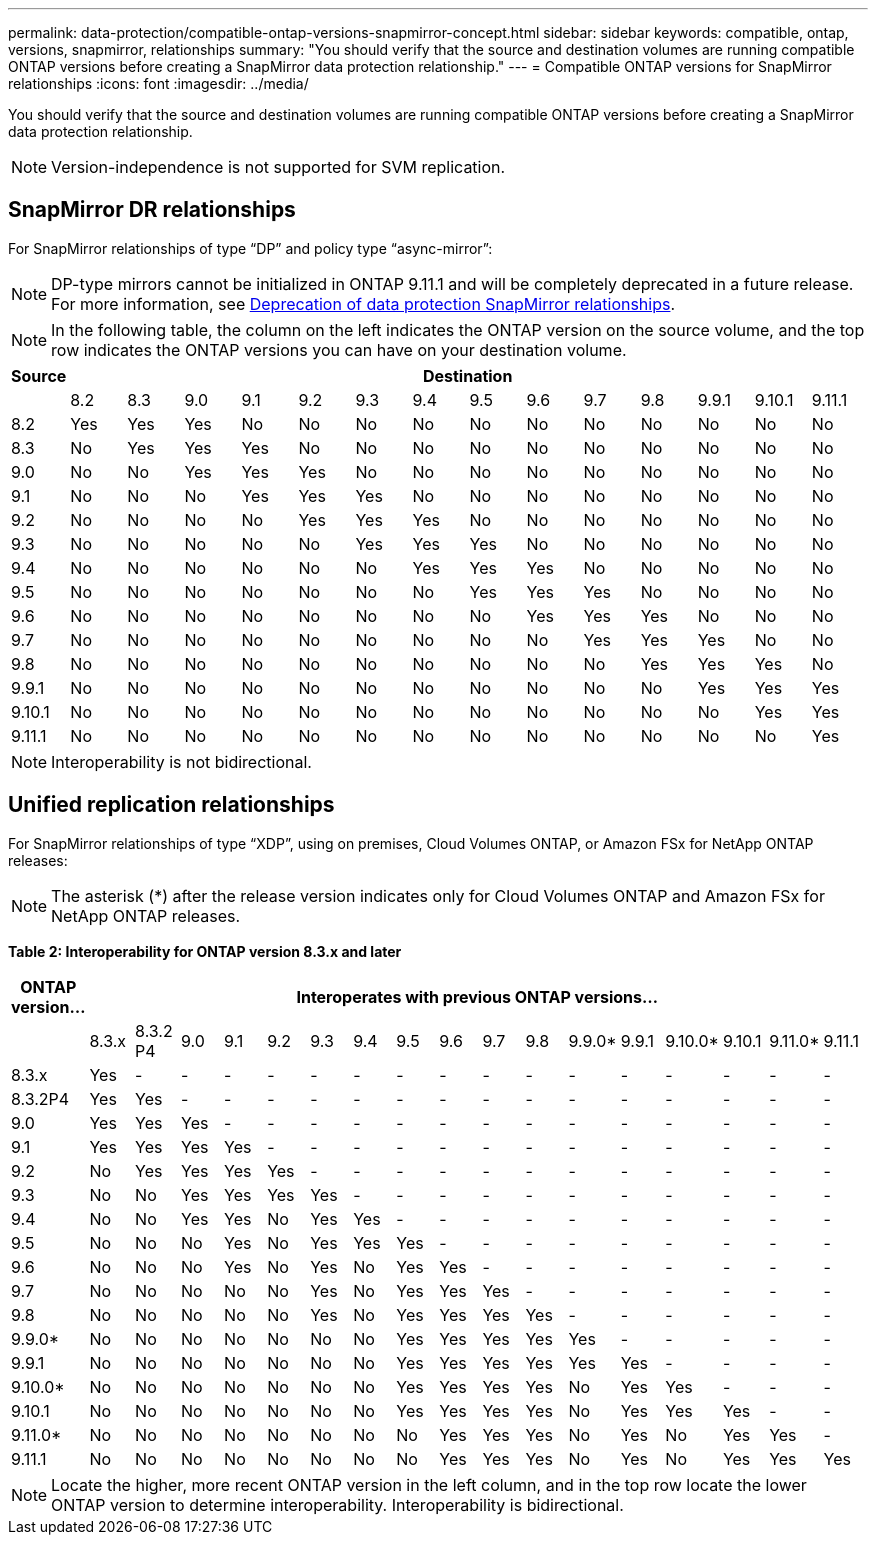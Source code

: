 ---
permalink: data-protection/compatible-ontap-versions-snapmirror-concept.html
sidebar: sidebar
keywords: compatible, ontap, versions, snapmirror, relationships
summary: "You should verify that the source and destination volumes are running compatible ONTAP versions before creating a SnapMirror data protection relationship."
---
= Compatible ONTAP versions for SnapMirror relationships
:icons: font
:imagesdir: ../media/

[.lead]
You should verify that the source and destination volumes are running compatible ONTAP versions before creating a SnapMirror data protection relationship.

[NOTE]
====
Version-independence is not supported for SVM replication.
====

== SnapMirror DR relationships

For SnapMirror relationships of type "`DP`" and policy type "`async-mirror`":
[NOTE]
====
DP-type mirrors cannot be initialized in ONTAP 9.11.1 and will be completely deprecated in a future release. For more information, see link:https://mysupport.netapp.com/info/communications/ECMLP2880221.html[Deprecation of data protection SnapMirror relationships^].
====

[NOTE]
====
In the following table, the column on the left indicates the ONTAP version on the source volume, and the top row indicates the ONTAP versions you can have on your destination volume.
====

|===

h| Source 14+h| Destination

a|

a|
8.2
a|
8.3
a|
9.0
a|
9.1
a|
9.2
a|
9.3
a|
9.4
a|
9.5
a|
9.6
a|
9.7
a|
9.8
a|
9.9.1
a|
9.10.1
a|
9.11.1


a|
8.2
a|
Yes
a|
Yes
a|
Yes
a|
No
a|
No
a|
No
a|
No
a|
No
a|
No
a|
No
a|
No
a|
No
a|
No
a|
No

a|
8.3
a|
No
a|
Yes
a|
Yes
a|
Yes
a|
No
a|
No
a|
No
a|
No
a|
No
a|
No
a|
No
a|
No
a|
No
a|
No

a|
9.0
a|
No
a|
No
a|
Yes
a|
Yes
a|
Yes
a|
No
a|
No
a|
No
a|
No
a|
No
a|
No
a|
No
a|
No
a|
No

a|
9.1
a|
No
a|
No
a|
No
a|
Yes
a|
Yes
a|
Yes
a|
No
a|
No
a|
No
a|
No
a|
No
a|
No
a|
No
a|
No

a|
9.2
a|
No
a|
No
a|
No
a|
No
a|
Yes
a|
Yes
a|
Yes
a|
No
a|
No
a|
No
a|
No
a|
No
a|
No
a|
No

a|
9.3
a|
No
a|
No
a|
No
a|
No
a|
No
a|
Yes
a|
Yes
a|
Yes
a|
No
a|
No
a|
No
a|
No
a|
No

a|
No
a|
9.4
a|
No
a|
No
a|
No
a|
No
a|
No
a|
No
a|
Yes
a|
Yes
a|
Yes
a|
No
a|
No
a|
No
a|
No
a|
No

a|
9.5
a|
No
a|
No
a|
No
a|
No
a|
No
a|
No
a|
No
a|
Yes
a|
Yes
a|
Yes
a|
No
a|
No
a|
No
a|
No

a|
9.6
a|
No
a|
No
a|
No
a|
No
a|
No
a|
No
a|
No
a|
No
a|
Yes
a|
Yes
a|
Yes
a|
No
a|
No
a|
No

a|
9.7
a|
No
a|
No
a|
No
a|
No
a|
No
a|
No
a|
No
a|
No
a|
No
a|
Yes
a|
Yes
a|
Yes
a|
No
a|
No

a|
9.8
a|
No
a|
No
a|
No
a|
No
a|
No
a|
No
a|
No
a|
No
a|
No
a|
No
a|
Yes
a|
Yes
a|
Yes
a|
No

a|
9.9.1
a|
No
a|
No
a|
No
a|
No
a|
No
a|
No
a|
No
a|
No
a|
No
a|
No
a|
No
a|
Yes
a|
Yes
a|
Yes

a|
9.10.1
a|
No
a|
No
a|
No
a|
No
a|
No
a|
No
a|
No
a|
No
a|
No
a|
No
a|
No
a|
No
a|
Yes
a|
Yes

a|
9.11.1
a|
No
a|
No
a|
No
a|
No
a|
No
a|
No
a|
No
a|
No
a|
No
a|
No
a|
No
a|
No
a|
No
a|
Yes
|===

[NOTE]
====
Interoperability is not bidirectional.
====

== Unified replication relationships

For SnapMirror relationships of type "`XDP`", using on premises, Cloud Volumes ONTAP, or Amazon FSx for NetApp ONTAP  releases:

[NOTE]
====
The asterisk (*) after the release version indicates only for Cloud Volumes ONTAP and Amazon FSx for NetApp ONTAP releases.
====

*Table 2: Interoperability for ONTAP version 8.3.x and later*


|===

h| ONTAP version... 17+h| Interoperates with previous ONTAP versions...

a|
a|
8.3.x
a|
8.3.2 P4
a|
9.0
a|
9.1
a|
9.2
a|
9.3
a|
9.4
a|
9.5
a|
9.6
a|
9.7
a|
9.8
a|
9.9.0*
a|
9.9.1
a|
9.10.0*
a|
9.10.1
a|
9.11.0*
a|
9.11.1

a|
8.3.x
a|
Yes
a|
-
a|
-
a|
-
a|
-
a|
-
a|
-
a|
-
a|
-
a|
-
a|
-
a|
-
a|
-
a|
-
a|
-
a|
-
a|
-

a|
8.3.2P4
a|
Yes
a|
Yes
a|
-
a|
-
a|
-
a|
-
a|
-
a|
-
a|
-
a|
-
a|
-
a|
-
a|
-
a|
-
a|
-
a|
-
a|
-

a|
9.0
a|
Yes
a|
Yes
a|
Yes
a|
-
a|
-
a|
-
a|
-
a|
-
a|
-
a|
-
a|
-
a|
-
a|
-
a|
-
a|
-
a|
-
a|
-

a|
9.1
a|
Yes
a|
Yes
a|
Yes
a|
Yes
a|
-
a|
-
a|
-
a|
-
a|
-
a|
-
a|
-
a|
-
a|
-
a|
-
a|
-
a|
-
a|
-

a|
9.2
a|
No
a|
Yes
a|
Yes
a|
Yes
a|
Yes
a|
-
a|
-
a|
-
a|
-
a|
-
a|
-
a|
-
a|
-
a|
-
a|
-
a|
-
a|
-

a|
9.3
a|
No
a|
No
a|
Yes
a|
Yes
a|
Yes
a|
Yes
a|
-
a|
-
a|
-
a|
-
a|
-
a|
-
a|
-
a|
-
a|
-
a|
-
a|
-

a|
9.4
a|
No
a|
No
a|
Yes
a|
Yes
a|
No
a|
Yes
a|
Yes
a|
-
a|
-
a|
-
a|
-
a|
-
a|
-
a|
-
a|
-
a|
-
a|
-

a|
9.5
a|
No
a|
No
a|
No
a|
Yes
a|
No
a|
Yes
a|
Yes
a|
Yes
a|
-
a|
-
a|
-
a|
-
a|
-
a|
-
a|
-
a|
-
a|
-

a|
9.6
a|
No
a|
No
a|
No
a|
Yes
a|
No
a|
Yes
a|
No
a|
Yes
a|
Yes
a|
-
a|
-
a|
-
a|
-
a|
-
a|
-
a|
-
a|
-

a|
9.7
a|
No
a|
No
a|
No
a|
No
a|
No
a|
Yes
a|
No
a|
Yes
a|
Yes
a|
Yes
a|
-
a|
-
a|
-
a|
-
a|
-
a|
-
a|
-

a|
9.8
a|
No
a|
No
a|
No
a|
No
a|
No
a|
Yes
a|
No
a|
Yes
a|
Yes
a|
Yes
a|
Yes
a|
-
a|
-
a|
-
a|
-
a|
-
a|
-

a|
9.9.0*
a|
No
a|
No
a|
No
a|
No
a|
No
a|
No
a|
No
a|
Yes
a|
Yes
a|
Yes
a|
Yes
a|
Yes
a|
-
a|
-
a|
-
a|
-
a|
-

a|
9.9.1
a|
No
a|
No
a|
No
a|
No
a|
No
a|
No
a|
No
a|
Yes
a|
Yes
a|
Yes
a|
Yes
a|
Yes
a|
Yes
a|
-
a|
-
a|
-
a|
-

a|
9.10.0*
a|
No
a|
No
a|
No
a|
No
a|
No
a|
No
a|
No
a|
Yes
a|
Yes
a|
Yes
a|
Yes
a|
No
a|
Yes
a|
Yes
a|
-
a|
-
a|
-

a|
9.10.1
a|
No
a|
No
a|
No
a|
No
a|
No
a|
No
a|
No
a|
Yes
a|
Yes
a|
Yes
a|
Yes
a|
No
a|
Yes
a|
Yes
a|
Yes
a|
-
a|
-

a|
9.11.0*
a|
No
a|
No
a|
No
a|
No
a|
No
a|
No
a|
No
a|
No
a|
Yes
a|
Yes
a|
Yes
a|
No
a|
Yes
a|
No
a|
Yes
a|
Yes
a|
-

a|
9.11.1
a|
No
a|
No
a|
No
a|
No
a|
No
a|
No
a|
No
a|
No
a|
Yes
a|
Yes
a|
Yes
a|
No
a|
Yes
a|
No
a|
Yes
a|
Yes
a|
Yes

|===

[NOTE]
====
Locate the higher, more recent ONTAP version in the left column, and in the top row locate the lower ONTAP version to determine interoperability. Interoperability is bidirectional.
====

// 2021-11-1, add ONTAP 9.10.1 to table
// 2021-11-10, NetApp docs issue #233
// 2022-1-23. remove FSx references
// 2022-2-10, update Unified replication table for 9.11.0
// 2022-3-31, update DP and Unified replication table for 9.11.1
// 2022-5-3, add note about DP relationship deprecation in DP table
